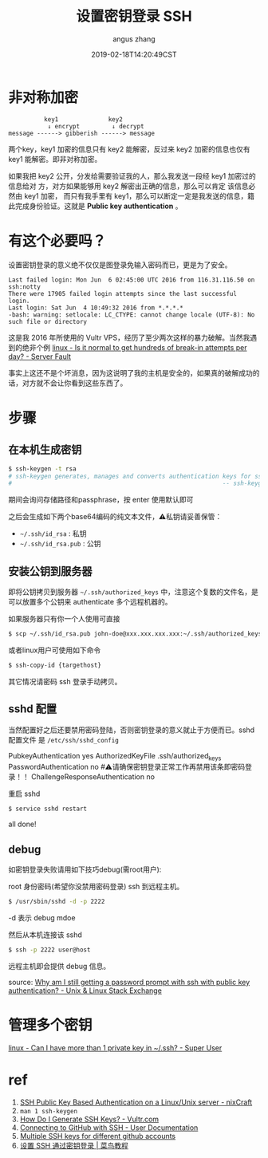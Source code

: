 #+TITLE: 设置密钥登录 SSH
#+AUTHOR: angus zhang
#+DATE: 2019-02-18T14:20:49CST
#+TAGS: SSH cryptography how-to linux

* 非对称加密

# 先提一下发音问题，词典给的发音是密钥(yue)，不过大多数人读的都是密钥(yao)，语言就是这么个东西，当多数人都错了的时候，就该改改规则了。所以大胆的继续读密钥(yao)吧。顺便，还有一部分制障看到的明明是'密钥'，却不自觉发出'密匙'的读音🙄。

#+BEGIN_EXAMPLE
          key1              key2
           ↓ encrypt         ↓ decrypt
message ------> gibberish ------> message
#+END_EXAMPLE

两个key，key1 加密的信息只有 key2 能解密，反过来 key2 加密的信息也仅有 key1 能解密。即非对称加密。

如果我把 key2 公开，分发给需要验证我的人，那么我发送一段经 key1 加密过的信息给对
方，对方如果能够用 key2 解密出正确的信息，那么可以肯定 该信息必然由 key1 加密，
而只有我手里有 key1，那么可以断定一定是我发送的信息，籍此完成身份验证。这就是
*Public key authentication* 。

* 有这个必要吗？

设置密钥登录的意义绝不仅仅是图登录免输入密码而已，更是为了安全。

#+BEGIN_EXAMPLE
Last failed login: Mon Jun  6 02:45:00 UTC 2016 from 116.31.116.50 on ssh:notty
There were 17905 failed login attempts since the last successful login.
Last login: Sat Jun  4 10:49:32 2016 from *.*.*.*
-bash: warning: setlocale: LC_CTYPE: cannot change locale (UTF-8): No such file or directory
#+END_EXAMPLE

这是我 2016 年所使用的 Vultr VPS，经历了至少两次这样的暴力破解。当然我遇到的绝非个例 [[https://serverfault.com/questions/244614/is-it-normal-to-get-hundreds-of-break-in-attempts-per-day][linux - Is it normal to get hundreds of break-in attempts per day? - Server Fault]]

事实上这还不是个坏消息，因为这说明了我的主机是安全的，如果真的破解成功的话，对方就不会让你看到这些东西了。
* 步骤
** 在本机生成密钥

#+BEGIN_SRC bash
$ ssh-keygen -t rsa
# ssh-keygen generates, manages and converts authentication keys for ssh(1).
#                                                           -- ssh-keygen(1)
#+END_SRC

期间会询问存储路径和passphrase，按 enter 使用默认即可

之后会生成如下两个base64编码的纯文本文件，⚠️私钥请妥善保管：
- =~/.ssh/id_rsa= : 私钥
- =~/.ssh/id_rsa.pub= : 公钥

** 安装公钥到服务器

即将公钥拷贝到服务器 =~/.ssh/authorized_keys= 中，注意这个复数的文件名，是可以放置多个公钥来 authenticate 多个远程机器的。

如果服务器只有你一个人使用可直接
#+BEGIN_SRC bash
$ scp ~/.ssh/id_rsa.pub john-doe@xxx.xxx.xxx.xxx:~/.ssh/authorized_keys
#+END_SRC

或者linux用户可使用如下命令
#+BEGIN_SRC bash
$ ssh-copy-id {targethost}
#+END_SRC

其它情况请密码 ssh 登录手动拷贝。

** sshd 配置

当然配置好之后还要禁用密码登陆，否则密钥登录的意义就止于方便而已。sshd 配置文件
是 ~/etc/ssh/sshd_config~

#+BEGIN_EXAMPLE conf
PubkeyAuthentication yes
AuthorizedKeyFile  .ssh/authorized_keys
PasswordAuthentication no  #⚠️请确保密钥登录正常工作再禁用该条即密码登录！！
ChallengeResponseAuthentication no
#+END_EXAMPLE

重启 sshd
#+BEGIN_SRC bash
$ service sshd restart
#+END_SRC

all done!
** debug

如密钥登录失败请用如下技巧debug(需root用户):

root 身份密码(希望你没禁用密码登录) ssh 到远程主机。
#+BEGIN_SRC bash
$ /usr/sbin/sshd -d -p 2222
#+END_SRC

-d 表示 debug mdoe

然后从本机连接该 sshd
#+BEGIN_SRC bash
$ ssh -p 2222 user@host
#+END_SRC

远程主机即会提供 debug 信息。

source: [[https://unix.stackexchange.com/questions/36540/why-am-i-still-getting-a-password-prompt-with-ssh-with-public-key-authentication][Why am I still getting a password prompt with ssh with public key authentication? - Unix & Linux Stack Exchange]]
* 管理多个密钥

[[https://superuser.com/questions/586890/can-i-have-more-than-1-private-key-in-ssh][linux - Can I have more than 1 private key in ~/.ssh? - Super User]]
# * Public key fingerprint

# [[https://en.wikipedia.org/wiki/Public_key_fingerprint][Public key fingerprint - Wikipedia]]
# [[https://stackoverflow.com/questions/9607295/how-do-i-find-my-rsa-key-fingerprint][ssh - How do I find my RSA key fingerprint? - Stack Overflow]]
* ref

1) [[https://www.cyberciti.biz/tips/ssh-public-key-based-authentication-how-to.html][SSH Public Key Based Authentication on a Linux/Unix server - nixCraft]]
2) =man 1 ssh-keygen=
3) [[https://www.vultr.com/docs/how-do-i-generate-ssh-keys][How Do I Generate SSH Keys? - Vultr.com]]
4) [[https://help.github.com/articles/connecting-to-github-with-ssh/][Connecting to GitHub with SSH - User Documentation]]
5) [[https://gist.github.com/jexchan/2351996][Multiple SSH keys for different github accounts]]
6) [[http://www.runoob.com/w3cnote/set-ssh-login-key.html][设置 SSH 通过密钥登录 | 菜鸟教程]]
